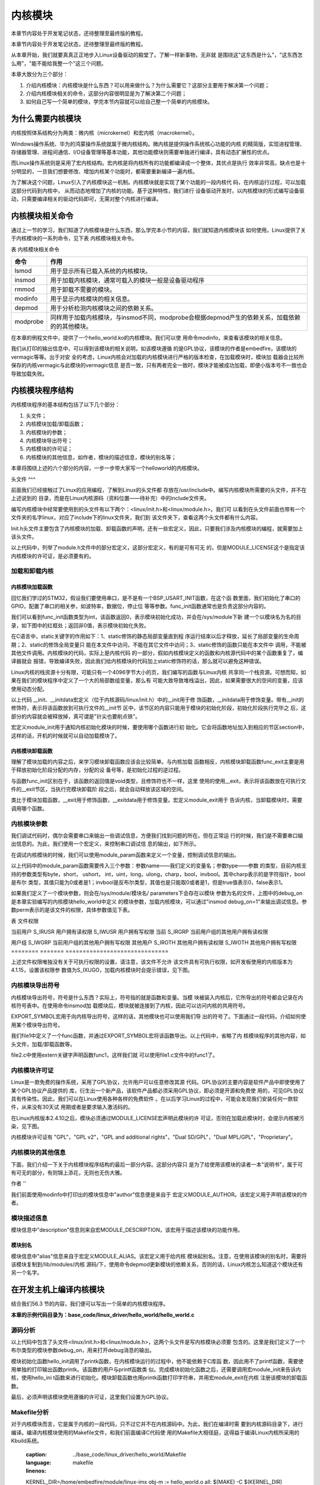 .. vim: syntax=rst

内核模块
----

本章节内容处于开发笔记状态，还待整理至最终版的教程。

本章节内容处于开发笔记状态，还待整理至最终版的教程。

从本章开始，我们就要真真正正地步入Linux设备驱动的殿堂了。了解一样新事物，无非就
是围绕这"这东西是什么"，"这东西怎么用"，"能不能给我整一个"这三个问题。

本章大致分为三个部分：

1. 介绍内核模块：内核模块是什么东西？可以用来做什么？为什么需要它？这部分主要用于解决第一个问题；

2. 介绍内核模块相关的命令，这部分内容很明显是为了解决第二个问题；

3. 如何自己写一个简单的模块，学完本节内容就可以给自己整一个简单的内核模块。



为什么需要内核模块
~~~~~~~~~

内核按照体系结构分为两类：微内核（microkernel）和宏内核（macrokernel）。

Windows操作系统、华为的鸿蒙操作系统就属于微内核结构。微内核是提供操作系统核心功能的内核
的精简版，实现进程管理、存储器管理、进程间通信、I/O设备管理等基本功能，其他功能模块则需要单独进行编译，具有动态扩展性的优点。

而Linux操作系统则是采用了宏内核结构。宏内核是将内核所有的功能都编译成一个整体，其优点是执行
效率非常高，缺点也是十分明显的，一旦我们想要修改、增加内核某个功能时，都需要重新编译一遍内核。

为了解决这个问题，Linux引入了内核模块这一机制。内核模块就是实现了某个功能的一段内核代
码，在内核运行过程，可以加载这部分代码到内核中， 从而动态地增加了内核的功能。基于这种特性，我们进行
设备驱动开发时，以内核模块的形式编写设备驱动，只需要编译相关的驱动代码即可，无需对整个内核进行编译。

内核模块相关命令
~~~~~~~~

通过上一节的学习，我们知道了内核模块是什么东西，那么学完本小节的内容，我们就知道内核模块该
如何使用。Linux提供了关于内核模块的一系列命令，见下表 内核模块相关命令。

表  内核模块相关命令

======== ==============================================================================================
命令     作用
======== ==============================================================================================
lsmod    用于显示所有已载入系统的内核模块。
insmod   用于加载内核模块，通常可载入的模块一般是设备驱动程序
rmmod    用于卸载不需要的模块。
modinfo  用于显示内核模块的相关信息。
depmod   用于分析检测内核模块之间的依赖关系。
modprobe 同样用于加载内核模块，与insmod不同，modprobe会根据depmod产生的依赖关系，加载依赖的的其他模块。
======== ==============================================================================================

在本章的例程文件中，提供了一个hello_world.ko的内核模块。我们可以使
用命令modinfo，来查看该模块的相关信息。

.. image:: media/module002.jpg
   :align: center
   :alt: 未找到图片02|



我们从打印的输出信息中，可以得到该模块的相关说明，如该模块遵循
的是GPL协议，该模块的作者是embedfire，该模块的vermagic等等。出于对安
全的考虑，Linux内核会对加载的内核模块进行严格的版本检查，在加载模块时，模块加
载器会比较所保存的内核vermagic与此模块的vermagic信息
是否一致，只有两者完全一致时，模块才能被成功加载，即便小版本号不一致也会导致加载失败。

内核模块程序结构
~~~~~~~~

内核模块程序的基本结构包括了以下几个部分：

1. 头文件；

2. 内核模块加载/卸载函数；

3. 内核模块的参数；

4. 内核模块导出符号；

5. 内核模块的许可证；

6. 内核模块的其他信息，如作者，模块的描述信息，模块的别名等；

本章将围绕上述的六个部分的内容，一步一步带大家写一个helloworld的内核模块。

.. code-block:: c
   :caption: 内核模块的基本框架（伪代码）
   :linenos:

   头文件
   内核模块参数
   内核模块加载/卸载函数
   内核模块许可证
   内核模块导出符号
   
   内核模块的其他信息

头文件
^^^

前面我们已经接触过了Linux的应用编程，了解到Linux的头文件都
存放在/usr/include中。编写内核模块所需要的头文件，并不在上述说到的
目录，而是在Linux内核源码（资料位置——待补充）中的include文件夹。

.. image:: media/module003.jpg
   :align: center
   :alt: 未找到图片03|



编写内核模块中经常要使用到的头文件有以下两个：<linux/init.h>和<linux/module.h>。我们可
以看到在头文件前面也带有一个文件夹的名字linux，对应了include下的linux文件夹，我们到
该文件夹下，查看这两个头文件都有什么内容。

.. code-block:: c
   :caption: init.h文件（位于内核源码 /include/linux）
   :linenos:

   /* These are for everybody (although not all archs will actually
   discard it in modules) */
   #define __init __section(.init.text) __cold notrace
   #define __initdata __section(.init.data)
   #define __initconst __constsection(.init.rodata)
   #define __exitdata __section(.exit.data)
   #define __exit_call __used __section(.exitcall.exit)
   /**
   * module_init() - driver initialization entry point
    * @x: function to be run at kernel boot time or module insertion
    *
    * module_init() will either be called during do_initcalls() (if
    * builtin) or at module insertion time (if a module).
    There can only
    * be one per module.
    */
    #define module_init(x) __initcall(x);
   
    /**
    * module_exit() - driver exit entry point
    * @x: function to be run when driver is removed
    *
    * module_exit() will wrap the driver clean-up code
    * with cleanup_module() when used with rmmod when
    * the driver is a module.
    the driver is statically
    * compiled into the kernel, module_exit() has no effect.
    * There can only be one per module.
    */
    #define module_exit(x) __exitcall(x);

Init.h头文件主要包含了内核模块的加载、卸载函数的声明，还有一些宏定义，因此，只要我们涉及内核模块的编程，就需要加上该头文件。

.. code-block:: c
   :caption: module.h（位于内核源码/include/linux）
   :linenos:

   /* Generic info of form tag = "info" */
   #define MODULE_INFO(tag, info) __MODULE_INFO(tag, tag, info)
   /* For userspace: you can also call me...
   */
   #define MODULE_ALIAS(_alias) MODULE_INFO(alias, _alias)
   #define MODULE_LICENSE(_license) MODULE_INFO(license, _license)
   /*
    * Author(s), use "Name <email>" or just "Name", for multiple
    * authors use multiple MODULE_AUTHOR() statements/lines.
    */
    #define MODULE_AUTHOR(_author) MODULE_INFO(author, _author)

以上代码中，列举了module.h文件中的部分宏定义，这部分宏定义，有的是可有可无
的，但是MODULE_LICENSE这个是指定该内核模块的许可证，是必须要有的。

加载和卸载内核
^^^^^^^

内核模块加载函数
''''''''

回忆我们学过的STM32，假设我们要使用串口，是不是有一个BSP_USART_INIT函数，在这个函
数里面，我们初始化了串口的GPIO，配置了串口的相关参，如波特率，数据位，停止位
等等参数。func_init函数通常也是负责这部分内容的。

.. code-block:: c
   :caption: 内核模块卸载函数
   :linenos:

   static int __init func_init(void)
   {
   }
   module_init(func_init);

我们可以看到func_init函数类型为int，该函数返回0，表示模块初始化成功，并会在/sys/module下新
建一个以模块名为名的目录，如下图中的红框处；返回非0值，表示模块初始化失败。

.. image:: media/module004.jpg
   :align: center
   :alt: 未找到图片04|


在C语言中，static关键字的作用如下：1、static修饰的静态局部变量直到程
序运行结束以后才释放，延长了局部变量的生命周期；2、static的修饰全局变量只
能在本文件中访问，不能在其它文件中访问；3、static修饰的函数只能在本文件中
调用，不能被其他文件调用。内核模块的代码，实际上是内核代码
的一部分，假如内核模块定义的函数和内核源代码中的某个函数重复了，编译器就会
报错，导致编译失败，因此我们给内核模块的代码加上static修饰符的话，那么就可以避免这种错误。

.. code-block:: c
   :caption: __init、__initdata宏定义（位于内核源码/linux/init.h）
   :linenos:

   #define __init __section(.init.text) __cold notrace
   #define __initdata __section(.init.data)

Linux内核的栈资源十分有限，可能只有一个4096字节大小的页，我们编写的函数与Linux内核
共享同一个栈资源。可想而知，如果在我们的模块程序中定义了一个大的局部数组变量，那么有
可能大致导致堆栈溢出，因此，如果需要很大的空间的变量，应该使用动态分配。

以上代码 __init、__initdata宏定义（位于内核源码/linux/init.h）中的__init用于修
饰函数，__initdata用于修饰变量。带有__init的修饰符，表示将该函数放到可执行文件的__init节
区中，该节区的内容只能用于模块的初始化阶段，初始化阶段执行完毕之
后，这部分的内容就会被释放掉，真可谓是"针尖也要削点铁"。

.. code-block:: c
   :caption: module_init宏定义
   :linenos:

   #define module_init(x) __initcall(x);

宏定义module_init用于通知内核初始化模块的时候，要使用哪个函数进行初
始化。它会将函数地址加入到相应的节区section中，这样的话，开机的时候就可以自动加载模块了。

内核模块卸载函数
''''''''

理解了模块加载的内容之后，来学习模块卸载函数应该会比较简单。与内核加载
函数相反，内核模块卸载函数func_exit主要是用于释放初始化阶段分配的内存，分配的设
备号等，是初始化过程的逆过程。

.. code-block:: c
   :caption: 内核模块卸载函数
   :linenos:

   static void __exit func_exit(void)
   {
   }
   module_exit(func_exit);

与函数func_init区别在于，该函数的返回值是void类型，且修饰符也不一样，这里
使用的使用__exit，表示将该函数放在可执行文件的__exit节区，当执行完模块卸载阶
段之后，就会自动释放该区域的空间。

.. code-block:: c
   :caption: __exit、__exitdata宏定义
   :linenos:

   #define __exit __section(.exit.text) __exitused __cold notrace
   #define __exitdata __section(.exit.data)

类比于模块加载函数，__exit用于修饰函数，__exitdata用于修饰变量。宏定义module_exit用于
告诉内核，当卸载模块时，需要调用哪个函数。

内核模块参数
^^^^^^

我们调试代码时，偶尔会需要串口来输出一些调试信息，方便我们找到问题的所在。但在正常运
行的时候，我们是不需要串口输出信息的。为此，我们使用一个宏定义，来控制串口调试信
息的输出，如下所示。

.. code-block:: c
   :caption: 示例程序
   :linenos:

   #define GTP_DEBUG_ON 1
   #define GTP_DEBUG_ARRAY_ON 1
   #define GTP_DEBUG_FUNC_ON 0
   // Log define
   #define GTP_INFO(fmt,arg...) printf("<<-GTP-INFO->> "fmt"\n",##arg)
   #define GTP_ERROR(fmt,arg...) printf("<<-GTP-ERROR->> "fmt"\n",##arg)
   #define GTP_DEBUG(fmt,arg...) do{\\
   if(GTP_DEBUG_ON)\\
   printf("<<-GTP-DEBUG->> [%d]"fmt"\n",__LINE__, ##arg);\\
    }while(0)

在调试内核模块的时候，我们可以使用module_param函数来定义一个变量，控制调试信息的输出。

.. code-block:: c
   :caption: 内核模块参数宏定义（位于内核源码/linux/moduleparam.h）
   :linenos:

   #define module_param(name, type, perm) \\
   module_param_named(name, name, type, perm)
   #define module_param_array(name, type, nump, perm) \\
   module_param_array_named(name, name, type, nump, perm)

以上代码中的module_param函数需要传入三个参数：参数name——我们定义的变量名；参数type——参数
的类型，目前内核支持的参数类型有byte，short， ushort，
int，uint，long，ulong，charp，bool，invbool。其中charp表示的是字符指针，bool是布尔
类型，其值只能为0或者是1；invbool是反布尔类型，其值也是只能取0或者是1，但是true值表示0，false表示1。

.. image:: media/module005.jpg
   :align: center
   :alt: 未找到图片05|



如果我们定义了一个模块参数，则会在/sys/module/模块名/ parameters下会存在以模块
参数为名的文件，上图中的debug_on是本章实验编写的内核模块hello_world中定义
的模块参数，加载内核模块，可以通过"insmod
debug_on=1"来输出调试信息。参数perm表示的是该文件的权限，具体参数值见下表。

表  文件权限

======== ======= ==============================
标志位   含义
======== ======= ==============================
当前用户 S_IRUSR 用户拥有读权限
\        S_IWUSR 用户拥有写权限
当前     S_IRGRP 当前用户组的其他用户拥有读权限

用户组           \        S_IWGRP 当前用户组的其他用户拥有写权限 其他用户 S_IROTH 其他用户拥有读权限 \        S_IWOTH 其他用户拥有写权限 ======== ======= ==============================

上述文件权限唯独没有关于可执行权限的设置，请注意，该文件不允许
该文件具有可执行权限，如开发板使用的内核版本为4.1.15，设置该权限参
数值为S_IXUGO，加载内核模块时会提示错误，见下图。

.. image:: media/module006.jpg
   :align: center
   :alt: 未找到图片06|


内核模块导出符号
^^^^^^^^

内核模块导出符号，符号是什么东西？实际上，符号指的就是函数和变量。当模
块被装入内核后，它所导出的符号都会记录在内核符号表中。在使用命令insmod加
载模块后，模块就被连接到了内核，因此可以访问内核的共用符号。

.. code-block:: c
   :caption: 导出符号
   :linenos:

   #define EXPORT_SYMBOL(sym) \\
   __EXPORT_SYMBOL(sym, "")

EXPORT_SYMBOL宏用于向内核导出符号，这样的话，其他模块也可以使用我们导
出的符号了。下面通过一段代码，介绍如何使用某个模块导出符号。

.. code-block:: c
   :caption: file1.c
   :linenos:

   ...省略代码...
   void func(void)
   {
   }
   EXPORT_SYMBOL(func);
   ...省略代码...

我们file1中定义了一个func函数，并通过EXPORT_SYMBOL宏将该函数导出。以上代码中，省略了内
核模块程序的其他内容，如头文件，加载/卸载函数等。

.. code-block:: c
   :caption: file2.c
   :linenos:

   ...省略代码...
   extern void func1(void);
   void func2(void)
   {
   func1();
   }
   ...省略代码...

file2.c中使用extern关键字声明函数func1，这样我们就
可以使用file1.c文件中的func1了。

内核模块许可证
^^^^^^^

Linux是一款免费的操作系统，采用了GPL协议，允许用户可以任意修改其源
代码。GPL协议的主要内容是软件产品中即使使用了某个GPL协议产品提供的
库，衍生出一个新产品，该软件产品都必须采用GPL协议，即必须是开源和免费使
用的，可见GPL协议具有传染性。因此，我们可以在Linux使用各种各样的免费软件
。在以后学习Linux的过程中，可能会发现我们安装任何一款软件，从来没有30天试
用期或者是要求输入激活码的。

在Linux内核版本2.4.10之后，模块必须通过MODULE_LICENSE宏声明此模块的许
可证，否则在加载此模块时，会提示内核被污染，见下图。

.. code-block:: c
   :caption: 许可证
   :linenos:

   #define MODULE_LICENSE(_license) MODULE_INFO(license, _license)

.. image:: media/module007.jpg
   :align: center
   :alt: 未找到图片07|



内核模块许可证有 "GPL"，"GPL v2"，"GPL and additional rights"，"Dual SD/GPL"，"Dual MPL/GPL"，"Proprietary"。

内核模块的其他信息
^^^^^^^^^

下面，我们介绍一下关于内核模块程序结构的最后一部分内容。这部分内容只
是为了给使用该模块的读者一本"说明书"，属于可有可无的部分，有则锦上添花，无则也无伤大雅。

作者
''

.. code-block:: c
   :caption: 内核模块作者宏定义（位于内核源码/linux/module.h）
   :linenos:

   #define MODULE_AUTHOR(_author) MODULE_INFO(author, _author)

我们前面使用modinfo中打印出的模块信息中"author"信息便是来自于
宏定义MODULE_AUTHOR。该宏定义用于声明该模块的作者。

模块描述信息
^^^^^^

.. code-block:: c
   :caption: 模块描述信息（位于内核源码/linux/module.h）
   :linenos:

   #define MODULE_DESCRIPTION(_description) MODULE_INFO(description, _description)

模块信息中"description"信息则来自宏MODULE_DESCRIPTION，该宏用于描述该模块的功能作用。

模块别名
''''

.. code-block:: c
   :caption: 内核模块别名宏定义（位于内核源码/linux/module.h）
   :linenos:

   #define MODULE_ALIAS(_alias) MODULE_INFO(alias, _alias)

模块信息中"alias"信息来自于宏定义MODULE_ALIAS。该宏定义用于给内核
模块起别名。注意，在使用该模块的别名时，需要将该模块复制到/lib/modules/内核
源码/下，使用命令depmod更新模块的依赖关系，否则的话，Linux内核怎么知道这个模块还有另一个名字。

在开发主机上编译内核模块
~~~~~~~~~~~~

结合我们56.3 节的内容，我们便可以写出一个简单的内核模块程序。

**本章的示例代码目录为：base_code/linux_driver/hello_world/hello_world.c**

源码分析
^^^^

.. code-block:: c
   :caption: ../base_code/linux_driver/hello_world/hello_world.c文件
   :linenos:

   #include <linux/init.h>
   #include <linux/module.h>
   //默认不输出调试信息
   //权限有限制
   bool debug_on = 0;
   module_param(debug_on, bool, S_IRUSR);
   
    static int __init hello_init(void)
    {
    if (debug_on)
    printk("[ DEBUG ] debug info output\n");
    printk("Hello World Module Init\n");
    return 0;
    }
    module_init(hello_init);
   
   
    static void __exit hello_exit(void)
    {
    printk("Hello World Module Exit\n");
    }
    module_exit(hello_exit);
   
   
    MODULE_LICENSE("GPL");
    MODULE_AUTHOR("embedfire");
    MODULE_DESCRIPTION("hello world module");
    MODULE_ALIAS("test_module");

以上代码中包含了头文件<linux/init.h>和<linux/module.h>，这两个头文件是写内核模块必须要
包含的。这里是我们定义了一个布尔类型的模块参数debug_on，用来打开debug消息的输出。

模块初始化函数hello_init调用了printk函数，在内核模块运行的过程中，他不能依赖于C库函
数，因此用不了printf函数，需要使用单独的打印输出函数printk。该函数的用户与printf函数类
似。完成模块初始化函数之后，还需要调用宏module_init来告诉内核，使用hello_ini
t函数来进行初始化。模块卸载函数也用printk函数打印字符串，并用宏module_exit在内核
注册该模块的卸载函数。

最后，必须声明该模块使用遵循的许可证，这里我们设置为GPL协议。

Makefile分析
^^^^^^^^^^

对于内核模块而言，它是属于内核的一段代码，只不过它并不在内核源码中。为此，我们在编译时需
要到内核源码目录下，进行编译。编译内核模块使用的Makefile文件，和我们前面编译C代码使
用的Makefile大相径庭，这得益于编译Linux内核所采用的Kbuild系统。

   :caption: ../base_code/linux_driver/hello_world/Makefile
   :language: makefile
   :linenos:
   
   KERNEL_DIR=/home/embedfire/module/linux-imx
   obj-m := hello_world.o
   all:
   $(MAKE) -C $(KERNEL_DIR) M=$(CURDIR) modules
   clean:
   $(MAKE) -C $(KERNEL_DIR) M=$(CURDIR) clean

以上代码中提供了一个关于编译内核模块的Makefile。该Makefile定义了
变量KERNEL_DIR，来保存内核源码的目录。变量obj-m保存着需要编译成模块的目标文件名。 "$(MAKE)
modules"实际上是执行Linux顶层Makefile的伪目标modules。通过选项"-C"，可以让make工具跳
转到源码目录下读取顶层Makefile。M=$(CURDIR)
表明然后返回到当前目录，读取并执行当前目录的Makefile，开始编译内核模块。CURDIR是make的
内嵌变量，自动设置为当前目录。

执行"make ARCH=arm CROSS_COMPILE=arm-linux-gnueabihf-"命令，可以看到下图的输出信息，最后
生成内核模块hello_world.ko。

.. image:: media/module008.jpg
   :align: center
   :alt: 未找到图片08|



.. image:: media/module009.jpg
   :align: center
   :alt: 未找到图片09|



实验结果
^^^^

将生成的内核模块拷贝至开发板执行命令"insmod hello_world.ko"，可以看到终
端会输出字符串"Hello World Module Init"，执行命令"rmmod hello_world"，终端会输出
字符串"Hello World Module Exit"。

.. image:: media/module010.jpg
   :align: center
   :alt: 未找到图片10|



执行"insmod hello_world.ko debug_on=1"，可以看到终端会输出调试信息。s

.. image:: media/module011.jpg
   :align: center
   :alt: 未找到图片11|





.. |module002| image:: media/module002.jpg
   :width: 5.24618in
   :height: 1.15069in
.. |module003| image:: media/module003.jpg
   :width: 5.76806in
   :height: 2.29583in
.. |module004| image:: media/module004.jpg
   :width: 5.76806in
   :height: 1.83738in
.. |module005| image:: media/module005.jpg
   :width: 4.69167in
   :height: 0.29167in
.. |module006| image:: media/module006.jpg
   :width: 4.88333in
   :height: 0.94167in
.. |module007| image:: media/module007.jpg
   :width: 4.23333in
   :height: 0.63333in
.. |module008| image:: media/module008.jpg
   :width: 5.76806in
   :height: 1.26736in
.. |module009| image:: media/module009.jpg
   :width: 5.58333in
   :height: 0.91667in
.. |module010| image:: media/module010.jpg
   :width: 3.66667in
   :height: 0.63333in
.. |module011| image:: media/module011.jpg
   :width: 4.71667in
   :height: 0.49167in
